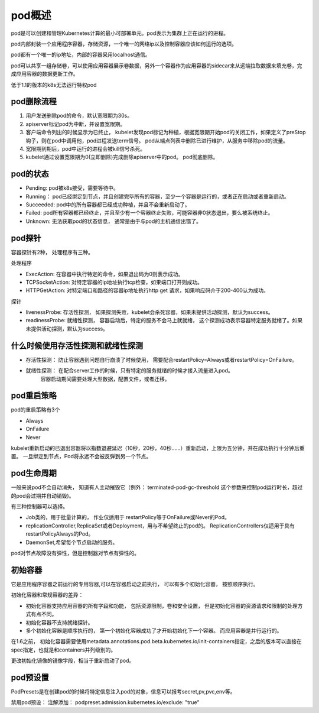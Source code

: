 pod概述
===================

pod是可以创建和管理Kubernetes计算的最小可部署单元。pod表示为集群上正在运行的进程。 

pod内部封装一个应用程序容器，存储资源，一个唯一的网络ip以及控制容器应该如何运行的选项。 

pod都有一个唯一的ip地址，内部的容器采用localhost通信。

pod可以共享一组存储卷，可以使用应用容器展示卷数据，另外一个容器作为应用容器的sidecar来从远端拉取数据来填充卷，完成应用容器的数据更新工作。 

低于1.1的版本的k8s无法运行特权pod


pod删除流程
----------------------------

1. 用户发送删除pod的命令，默认宽限期为30s。
2. apiserver标记pod为中断，并设置宽限期。
3. 客户端命令列出的时候显示为已终止， 
   kubelet发现pod标记为种植，根据宽限期开始pod的关闭工作，如果定义了preStop钩子，则在pod中调用他，pod进程发送term信号。 
   pod从端点列表中删除已进行维护，从服务中移除pod的流量。
4. 宽限期到期后，pod中运行的进程会被kill信号杀死。 
5. kubelet通过设置宽限期为0(立即删除)完成删除apiserver中的pod。 pod彻底删除。 

pod的状态
-------------------------------

- Pending: pod被k8s接受，需要等待中。
- Running： pod已经绑定到节点，并且创建完毕所有的容器，至少一个容器是运行的，或者正在启动或者重新启动。
- Succeeded: pod中的所有容器都已经成功种植，并且不会重新启动了。  
- Failed:    pod所有容器都已经终止，并且至少有一个容器终止失败，可能容器非0状态退出，要么被系统终止。 
- Unknown:  无法获取pod的状态信息， 通常是由于与pod的主机通信出错了。 

pod探针
------------------------------------
容器探针有2种， 处理程序有三种。 

处理程序

- ExecAction: 在容器中执行特定的命令，如果退出码为0则表示成功。 
- TCPSocketAction: 对特定容器的ip地址执行tcp检查，如果端口打开则成功。 
- HTTPGetAction: 对特定端口和路径的容器ip地址执行http get 请求，如果响应码介于200-400认为成功。 

探针

- livenessProbe: 存活性探测， 如果探测失败，kubelet会杀死容器，如果未提供活动探测，默认为success。
- readinessProbe: 就绪性探测， 容器启动后，特定的服务不会马上就就绪， 这个探测成功表示容器特定服务就绪了。如果未提供活动探测，默认为success。 

什么时候使用存活性探测和就绪性探测
---------------------------------------

- 存活性探测： 防止容器遇到问题自行崩溃了时候使用， 需要配合restartPolicy=Always或者restartPolicy=OnFailure。
- 就绪性探测： 在配合server工作的时候，只有特定的服务就绪的时候才接入流量进入pod。
             容器启动期间需要处理大型数据，配置文件，或者迁移。

pod重启策略
-------------------------
pod的重启策略有3个

- Always
- OnFailure
- Never 

kubelet重新启动的已退出容器将以指数退避延迟（10秒，20秒，40秒......）重新启动，上限为五分钟，并在成功执行十分钟后重置。
一旦绑定到节点，Pod将永远不会被反弹到另一个节点。

pod生命周期
-------------------------------

一般来说pod不会自动消失， 知道有人主动摧毁它（例外： terminated-pod-gc-threshold 这个参数来控制pod运行时长，超过的pod会过期并自动销毁)。

有三种控制器可以选择。 

- Job类的，用于批量计算的， 作业仅适用于 restartPolicy等于OnFailure或Never的Pod。
- replicationController,ReplicaSet或者Deployment，用与不希望终止的pod的。 ReplicationControllers仅适用于具有restartPolicyAlways的Pod。
- DaemonSet,希望每个节点启动的服务。 

pod对节点故障没有弹性，但是控制器对节点有弹性的。


初始容器
---------------------------------------
它是应用程序容器之前运行的专用容器,可以在容器启动之前执行， 可以有多个初始化容器， 按照顺序执行。 

初始化容器和常规容器的差异： 

- 初始化容器支持应用容器的所有字段和功能， 包括资源限制，卷和安全设置， 但是初始化容器的资源请求和限制的处理方式有点不同。 
- 初始化容器不支持就绪探针。 
- 多个初始化容器是顺序执行的， 第一个初始化容器成功了才开始初始化下一个容器。 而应用容器是并行运行的。 

在1.6之前， 初始化容器需要使用metadata.annotations.pod.beta.kubernetes.io/init-containers指定，之后的版本可以直接在spec指定，也就是和containers并列级别的。 


更改初始化镜像的镜像字段，相当于重新启动了pod。


pod预设置
-------------------------------------

PodPresets是在创建pod的时候将特定信息注入pod的对象，信息可以报考secret,pv,pvc,env等。 

禁用pod预设： 注解添加： podpreset.admission.kubernetes.io/exclude: "true"

